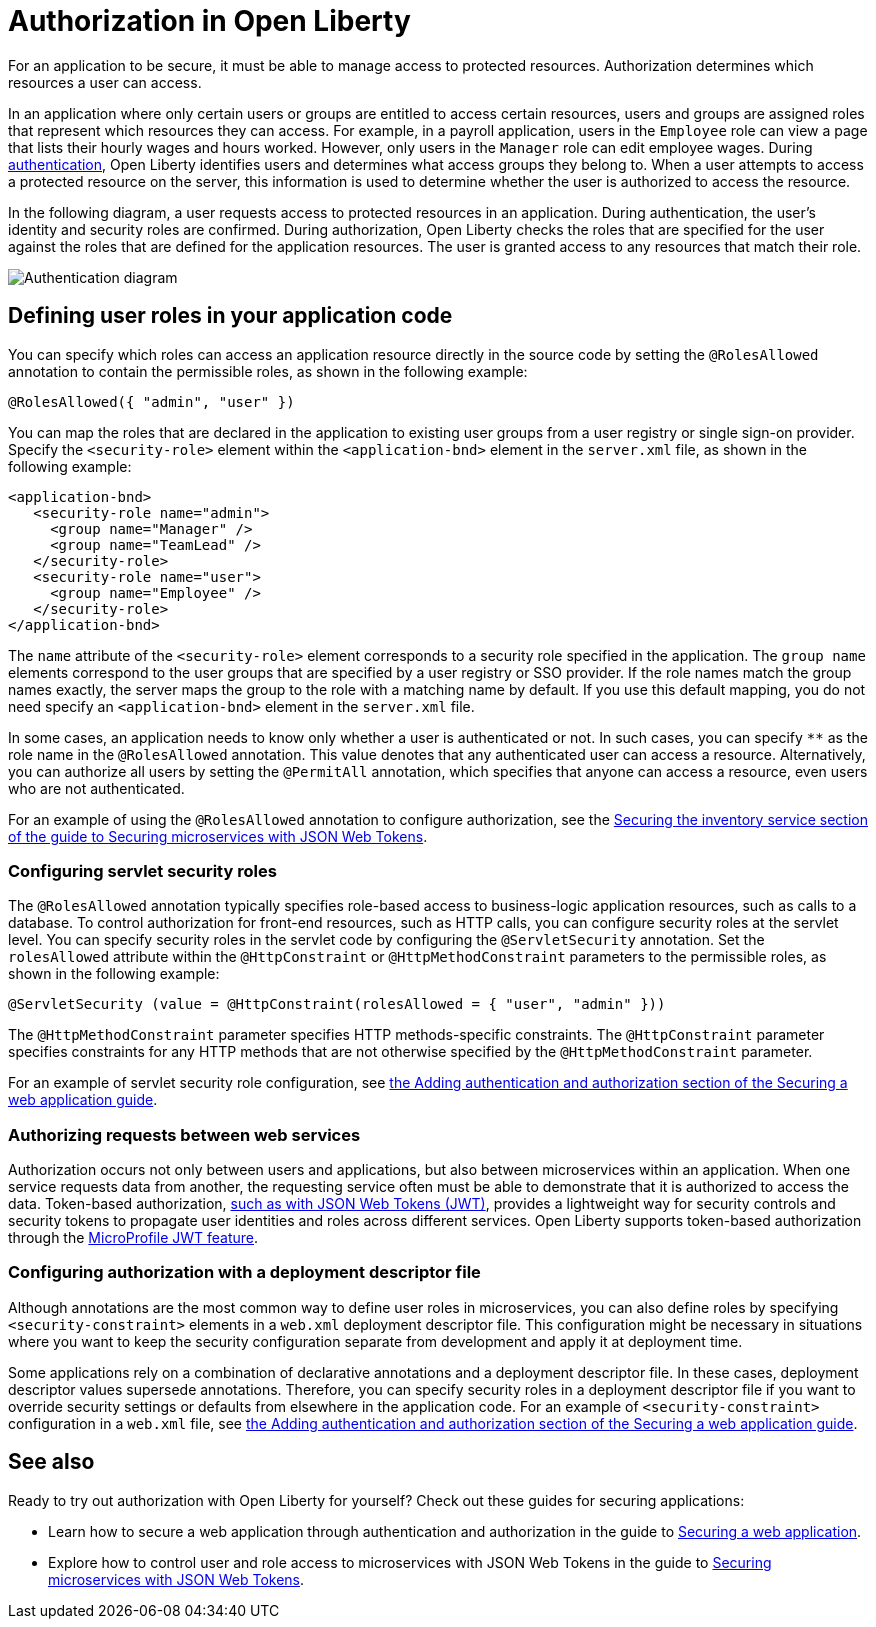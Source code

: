 // Copyright (c) 2020 IBM Corporation and others.
// Licensed under Creative Commons Attribution-NoDerivatives
// 4.0 International (CC BY-ND 4.0)
//   https://creativecommons.org/licenses/by-nd/4.0/
//
// Contributors:
//     IBM Corporation
//
:page-description:
:seo-title: Authorization in Open Liberty
:seo-description: Authorization determines which resources a user can access in an application.
:page-layout: general-reference
:page-type: general
= Authorization in Open Liberty

For an application to be secure, it must be able to manage access to protected resources. Authorization determines which resources a user can access.

In an application where only certain users or groups are entitled to access certain resources, users and groups are assigned roles that represent which resources they can access.
For example, in a payroll application, users in the `Employee` role can view a page that lists their hourly wages and hours worked.
However, only users in the `Manager` role can edit employee wages.
During link:/docs/ref/general/#authentication-open-liberty.html[authentication], Open Liberty identifies users and determines what access groups they belong to.
When a user attempts to access a protected resource on the server, this information is used to determine whether the user is authorized to access the resource.

In the following diagram, a user requests access to protected resources in an application.
During authentication, the user's identity and security roles are confirmed.
During authorization, Open Liberty checks the roles that are specified for the user against the roles that are defined for the application resources.
The user is granted access to any resources that match their role.

image::/docs/img/authn-ol-diagram.png[Authentication diagram,align="center"]

== Defining user roles in your application code

You can specify which roles can access an application resource directly in the source code by setting the `@RolesAllowed` annotation to contain the permissible roles, as shown in the following example:

[source,java]
----
@RolesAllowed({ "admin", "user" })
----

You can map the roles that are declared in the application to existing user groups from a user registry or single sign-on provider. Specify the `<security-role>` element within the `<application-bnd>` element in the `server.xml` file, as shown in the following example:

[source,java]
----
<application-bnd>
   <security-role name="admin">
     <group name="Manager" />
     <group name="TeamLead" />
   </security-role>
   <security-role name="user">
     <group name="Employee" />
   </security-role>
</application-bnd>
----

The `name` attribute of the `<security-role>` element corresponds to a security role specified in the application. The `group name` elements correspond to the user groups that are specified by a user registry or SSO provider.
If the role names match the group names exactly, the server maps the group to the role with a matching name by default.
If you use this default mapping, you do not need specify an `<application-bnd>` element in the `server.xml` file.

In some cases, an application needs to know only whether a user is authenticated or not.
In such cases, you can specify `**` as the role name in the `@RolesAllowed` annotation.
This value denotes that any authenticated user can access a resource.
Alternatively, you can authorize all users by setting the `@PermitAll` annotation, which specifies that anyone can access a resource, even users who are not authenticated.

For an example of using the `@RolesAllowed` annotation to configure authorization, see the link:/guides/microprofile-jwt.html#securing-the-system-service[Securing the inventory service section of the guide to Securing microservices with JSON Web Tokens].

=== Configuring servlet security roles

The `@RolesAllowed` annotation typically specifies role-based access to business-logic application resources, such as calls to a database.
To control authorization for front-end resources, such as HTTP calls, you can configure security roles at the servlet level.
You can specify security roles in the servlet code by configuring the `@ServletSecurity` annotation. Set the `rolesAllowed` attribute within the `@HttpConstraint` or `@HttpMethodConstraint` parameters to the permissible roles, as shown in the following example:

[source,java]
----
@ServletSecurity (value = @HttpConstraint(rolesAllowed = { "user", "admin" }))
----

The `@HttpMethodConstraint` parameter specifies HTTP methods-specific constraints. The `@HttpConstraint` parameter specifies constraints for any HTTP methods that are not otherwise specified by the `@HttpMethodConstraint` parameter.

For an example of servlet security role configuration, see link:/guides/security-intro.html#adding-authentication-and-authorization[the Adding authentication and authorization section of the Securing a web application guide].


=== Authorizing requests between web services

Authorization occurs not only between users and applications, but also between microservices within an application. When one service requests data from another, the requesting service often must be able to demonstrate that it is authorized to access the data.
Token-based authorization, link:/docs/ref/general/#sso-config-jwt.html[such as with JSON Web Tokens (JWT)], provides a lightweight way for security controls and security tokens to propagate user identities and roles across different services.
Open Liberty supports token-based authorization through the link:/docs/ref/feature/#jwt-1.0.html[MicroProfile JWT feature].

=== Configuring authorization with a deployment descriptor file

Although annotations are the most common way to define user roles in microservices, you can also define roles by specifying `<security-constraint>` elements in a `web.xml` deployment descriptor file.
This configuration might be necessary in situations where you want to keep the security configuration separate from development and apply it at deployment time.

Some applications rely on a combination of declarative annotations and a deployment descriptor file. In these cases, deployment descriptor values supersede annotations.
Therefore, you can specify security roles in a deployment descriptor file if you want to override security settings or defaults from elsewhere in the application code.
For an example of `<security-constraint>` configuration in a `web.xml` file, see link:/guides/security-intro.html#adding-authentication-and-authorization[the Adding authentication and authorization section of the Securing a web application guide].

== See also

Ready to try out authorization with Open Liberty for yourself? Check out these guides for securing applications:

- Learn how to secure a web application through authentication and authorization in the guide to link:/guides/security-intro.html[Securing a web application].
- Explore how to control user and role access to microservices with JSON Web Tokens in the guide to link:/guides/microprofile-jwt.html[Securing microservices with JSON Web Tokens].
